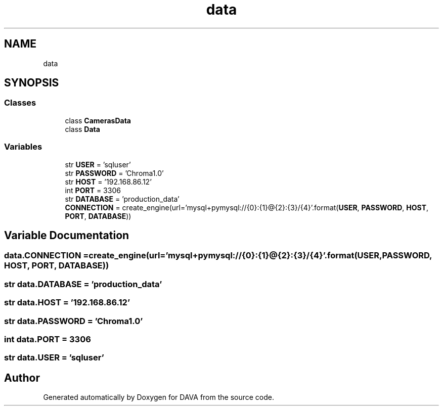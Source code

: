 .TH "data" 3 "DAVA" \" -*- nroff -*-
.ad l
.nh
.SH NAME
data
.SH SYNOPSIS
.br
.PP
.SS "Classes"

.in +1c
.ti -1c
.RI "class \fBCamerasData\fP"
.br
.ti -1c
.RI "class \fBData\fP"
.br
.in -1c
.SS "Variables"

.in +1c
.ti -1c
.RI "str \fBUSER\fP = 'sqluser'"
.br
.ti -1c
.RI "str \fBPASSWORD\fP = 'Chroma1\&.0'"
.br
.ti -1c
.RI "str \fBHOST\fP = '192\&.168\&.86\&.12'"
.br
.ti -1c
.RI "int \fBPORT\fP = 3306"
.br
.ti -1c
.RI "str \fBDATABASE\fP = 'production_data'"
.br
.ti -1c
.RI "\fBCONNECTION\fP = create_engine(url='mysql+pymysql://{0}:{1}@{2}:{3}/{4}'\&.format(\fBUSER\fP, \fBPASSWORD\fP, \fBHOST\fP, \fBPORT\fP, \fBDATABASE\fP))"
.br
.in -1c
.SH "Variable Documentation"
.PP 
.SS "data\&.CONNECTION = create_engine(url='mysql+pymysql://{0}:{1}@{2}:{3}/{4}'\&.format(\fBUSER\fP, \fBPASSWORD\fP, \fBHOST\fP, \fBPORT\fP, \fBDATABASE\fP))"

.SS "str data\&.DATABASE = 'production_data'"

.SS "str data\&.HOST = '192\&.168\&.86\&.12'"

.SS "str data\&.PASSWORD = 'Chroma1\&.0'"

.SS "int data\&.PORT = 3306"

.SS "str data\&.USER = 'sqluser'"

.SH "Author"
.PP 
Generated automatically by Doxygen for DAVA from the source code\&.
